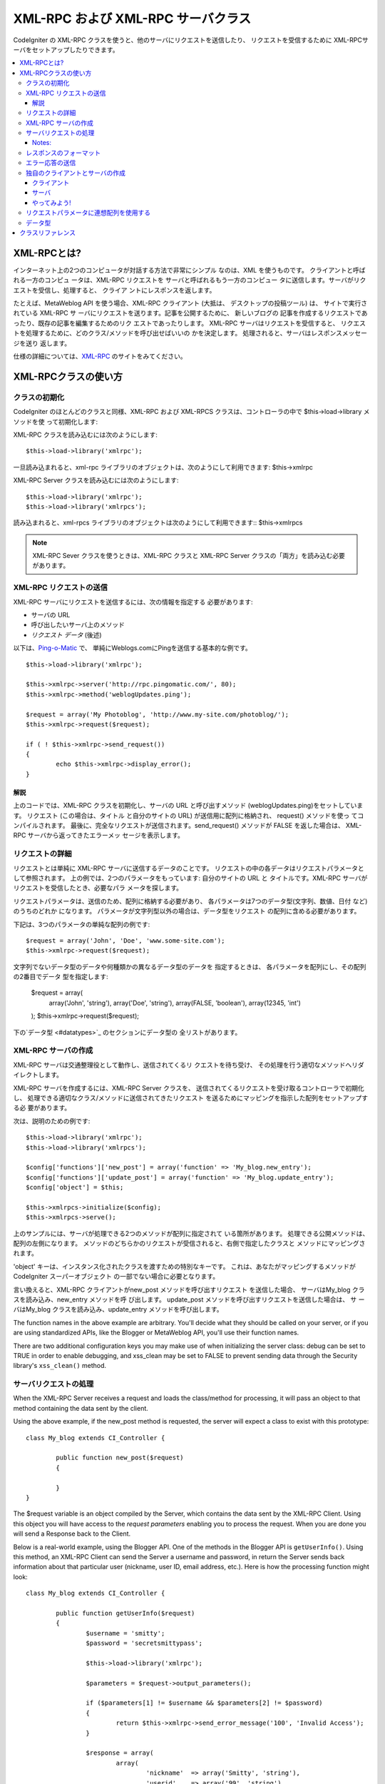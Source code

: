 ##################################
XML-RPC および XML-RPC サーバクラス
##################################

CodeIgniter の XML-RPC クラスを使うと、他のサーバにリクエストを送信したり、
リクエストを受信するために XML-RPCサーバをセットアップしたりできます。

.. contents::
  :local:

.. raw:: html

  <div class="custom-index container"></div>

****************
XML-RPCとは?
****************

インターネット上の2つのコンピュータが対話する方法で非常にシンプル
なのは、XML を使うものです。 クライアントと呼ばれる一方のコンピュ
ータは、XML-RPC リクエストを サーバと呼ばれるもう一方のコンピュー
タに送信します。サーバがリクエストを受信し、処理すると、 クライア
ントにレスポンスを返します。

たとえば、MetaWeblog API を使う場合、XML-RPC クライアント (大抵は、
デスクトップの投稿ツール) は、 サイトで実行されている XML-RPC サ
ーバにリクエストを送ります。記事を公開するために、 新しいブログの
記事を作成するリクエストであったり、既存の記事を編集するためのリク
エストであったりします。 XML-RPC サーバはリクエストを受信すると、
リクエストを処理するために、どのクラス/メソッドを呼び出せばいいの
かを決定します。 処理されると、サーバはレスポンスメッセージを送り
返します。

仕様の詳細については、`XML-RPC <http://www.xmlrpc.com/>`_ のサイトをみてください。

***********************
XML-RPCクラスの使い方
***********************

クラスの初期化
======================

CodeIgniter のほとんどのクラスと同様、XML-RPC および XML-RPCS
クラスは、コントローラの中で $this->load->library メソッドを使
って初期化します:

XML-RPC クラスを読み込むには次のようにします::

	$this->load->library('xmlrpc');

一旦読み込まれると、xml-rpc ライブラリのオブジェクトは、次のようにして利用できます:
$this->xmlrpc

XML-RPC Server クラスを読み込むには次のようにします::

	$this->load->library('xmlrpc');
	$this->load->library('xmlrpcs');

読み込まれると、xml-rpcs ライブラリのオブジェクトは次のようにして利用できます::
$this->xmlrpcs

.. note:: XML-RPC Sever クラスを使うときは、XML-RPC クラスと 
	XML-RPC Server クラスの「両方」を読み込む必要があります。

XML-RPC リクエストの送信
========================

XML-RPC サーバにリクエストを送信するには、次の情報を指定する
必要があります:

-  サーバの URL
-  呼び出したいサーバ上のメソッド
-  *リクエスト データ* (後述)

以下は、`Ping-o-Matic <http://pingomatic.com/>`_ で、
単純にWeblogs.comにPingを送信する基本的な例です。

::

	$this->load->library('xmlrpc');

	$this->xmlrpc->server('http://rpc.pingomatic.com/', 80);
	$this->xmlrpc->method('weblogUpdates.ping');

	$request = array('My Photoblog', 'http://www.my-site.com/photoblog/');
	$this->xmlrpc->request($request);

	if ( ! $this->xmlrpc->send_request())
	{
		echo $this->xmlrpc->display_error();
	}

解説
-----------

上のコードでは、XML-RPC クラスを初期化し、サーバの URL と呼び出すメソッド
(weblogUpdates.ping)をセットしています。 リクエスト (この場合は、タイトル
と自分のサイトの URL) が送信用に配列に格納され、 request() メソッドを使っ
てコンパイルされます。 最後に、完全なリクエストが送信されます。send_request() 
メソッドが FALSE を返した場合は、 XML-RPC サーバから返ってきたエラーメッ
セージを表示します。

リクエストの詳細
====================

リクエストとは単純に XML-RPC サーバに送信するデータのことです。 
リクエストの中の各データはリクエストパラメータとして参照されます。
上の例では、2つのパラメータをもっています: 自分のサイトの URL と 
タイトルです。XML-RPC サーバがリクエストを受信したとき、必要なパラ
メータを探します。

リクエストパラメータは、送信のため、配列に格納する必要があり、 
各パラメータは7つのデータ型(文字列、数値、日付 など) のうちのどれか
になります。 パラメータが文字列型以外の場合は、データ型をリクエスト
の配列に含める必要があります。

下記は、3つのパラメータの単純な配列の例です::

	$request = array('John', 'Doe', 'www.some-site.com');
	$this->xmlrpc->request($request);

文字列でないデータ型のデータや何種類かの異なるデータ型のデータを
指定するときは、 各パラメータを配列にし、その配列の2番目でデータ
型を指定します:

	$request = array(
		array('John', 'string'),
		array('Doe', 'string'),
		array(FALSE, 'boolean'),
		array(12345, 'int')
	); 
	$this->xmlrpc->request($request);

下の`データ型 <#datatypes>`_ のセクションにデータ型の
全リストがあります。 

XML-RPC サーバの作成
==========================

XML-RPC サーバは交通整理役として動作し、送信されてくるリ
クエストを待ち受け、 その処理を行う適切なメソッドへリダ
イレクトします。

XML-RPC サーバを作成するには、XML-RPC Server クラスを、 
送信されてくるリクエストを受け取るコントローラで初期化し、 
処理できる適切なクラス/メソッドに送信されてきたリクエスト
を送るためにマッピングを指示した配列をセットアップする必
要があります。

次は、説明のための例です::

	$this->load->library('xmlrpc');
	$this->load->library('xmlrpcs');

	$config['functions']['new_post'] = array('function' => 'My_blog.new_entry');
	$config['functions']['update_post'] = array('function' => 'My_blog.update_entry');
	$config['object'] = $this;

	$this->xmlrpcs->initialize($config);
	$this->xmlrpcs->serve();

上のサンプルには、サーバが処理できる2つのメソッドが配列に指定されて
いる箇所があります。 処理できる公開メソッドは、配列の左側になります。
メソッドのどちらかのリクエストが受信されると、右側で指定したクラスと
メソッドにマッピングされます。

'object' キーは、インスタンス化されたクラスを渡すための特別なキーです。
これは、あなたがマッピングするメソッドが CodeIgniter スーパーオブジェクト
の一部でない場合に必要となります。

言い換えると、XML-RPC クライアントがnew_post メソッドを呼び出すリクエスト
を送信した場合、 サーバはMy_blog クラスを読み込み、new_entry メソッドを呼
び出します。 update_post メソッドを呼び出すリクエストを送信した場合は、 サ
ーバはMy_blog クラスを読み込み、update_entry メソッドを呼び出します。

The function names in the above example are arbitrary. You'll decide
what they should be called on your server, or if you are using
standardized APIs, like the Blogger or MetaWeblog API, you'll use their
function names.

There are two additional configuration keys you may make use of when
initializing the server class: debug can be set to TRUE in order to
enable debugging, and xss_clean may be set to FALSE to prevent sending
data through the Security library's ``xss_clean()`` method.

サーバリクエストの処理
==========================

When the XML-RPC Server receives a request and loads the class/method
for processing, it will pass an object to that method containing the
data sent by the client.

Using the above example, if the new_post method is requested, the
server will expect a class to exist with this prototype::

	class My_blog extends CI_Controller {

		public function new_post($request)
		{

		}
	}

The $request variable is an object compiled by the Server, which
contains the data sent by the XML-RPC Client. Using this object you will
have access to the *request parameters* enabling you to process the
request. When you are done you will send a Response back to the Client.

Below is a real-world example, using the Blogger API. One of the methods
in the Blogger API is ``getUserInfo()``. Using this method, an XML-RPC
Client can send the Server a username and password, in return the Server
sends back information about that particular user (nickname, user ID,
email address, etc.). Here is how the processing function might look::

	class My_blog extends CI_Controller {

		public function getUserInfo($request)
		{
			$username = 'smitty';
			$password = 'secretsmittypass';

			$this->load->library('xmlrpc');

			$parameters = $request->output_parameters();

			if ($parameters[1] != $username && $parameters[2] != $password)
			{
				return $this->xmlrpc->send_error_message('100', 'Invalid Access');
			}

			$response = array(
				array(
					'nickname'  => array('Smitty', 'string'),
					'userid'    => array('99', 'string'),
					'url'       => array('http://yoursite.com', 'string'),
					'email'     => array('jsmith@yoursite.com', 'string'),
					'lastname'  => array('Smith', 'string'),
					'firstname' => array('John', 'string')
				),
	                         'struct'
			);

			return $this->xmlrpc->send_response($response);
		}
	}

Notes:
------

The ``output_parameters()`` method retrieves an indexed array
corresponding to the request parameters sent by the client. In the above
example, the output parameters will be the username and password.

If the username and password sent by the client were not valid, and
error message is returned using ``send_error_message()``.

If the operation was successful, the client will be sent back a response
array containing the user's info.

レスポンスのフォーマット
=====================

Similar to *Requests*, *Responses* must be formatted as an array.
However, unlike requests, a response is an array **that contains a
single item**. This item can be an array with several additional arrays,
but there can be only one primary array index. In other words, the basic
prototype is this::

	$response = array('Response data', 'array');

Responses, however, usually contain multiple pieces of information. In
order to accomplish this we must put the response into its own array so
that the primary array continues to contain a single piece of data.
Here's an example showing how this might be accomplished::

	$response = array(
		array(
			'first_name' => array('John', 'string'),
			'last_name' => array('Doe', 'string'),
			'member_id' => array(123435, 'int'),
			'todo_list' => array(array('clean house', 'call mom', 'water plants'), 'array'),
		),
		'struct'
	);

Notice that the above array is formatted as a struct. This is the most
common data type for responses.

As with Requests, a response can be one of the seven data types listed
in the `Data Types <#datatypes>`_ section.

エラー応答の送信
=========================

If you need to send the client an error response you will use the
following::

	return $this->xmlrpc->send_error_message('123', 'Requested data not available');

The first parameter is the error number while the second parameter is
the error message.

独自のクライアントとサーバの作成
===================================

To help you understand everything we've covered thus far, let's create a
couple controllers that act as XML-RPC Client and Server. You'll use the
Client to send a request to the Server and receive a response.

クライアント
----------

Using a text editor, create a controller called Xmlrpc_client.php. In
it, place this code and save it to your application/controllers/
folder::

	<?php

	class Xmlrpc_client extends CI_Controller {

		public function index()
		{
			$this->load->helper('url');
			$server_url = site_url('xmlrpc_server');

			$this->load->library('xmlrpc');

			$this->xmlrpc->server($server_url, 80);
			$this->xmlrpc->method('Greetings');

			$request = array('How is it going?');
			$this->xmlrpc->request($request);

			if ( ! $this->xmlrpc->send_request())
			{
				echo $this->xmlrpc->display_error();
			}
			else
			{
				echo '<pre>';
				print_r($this->xmlrpc->display_response());
				echo '</pre>';
			}
		}
	}
	?>

.. note:: In the above code we are using a "url helper". You can find more
	information in the :doc:`Helpers Functions <../general/helpers>` page.

サーバ
----------

Using a text editor, create a controller called Xmlrpc_server.php. In
it, place this code and save it to your application/controllers/
folder::

	<?php

	class Xmlrpc_server extends CI_Controller {

		public function index()
		{
			$this->load->library('xmlrpc');
			$this->load->library('xmlrpcs');

			$config['functions']['Greetings'] = array('function' => 'Xmlrpc_server.process');

			$this->xmlrpcs->initialize($config);
			$this->xmlrpcs->serve();
		}


		public function process($request)
		{
			$parameters = $request->output_parameters();

			$response = array(
				array(
					'you_said'  => $parameters[0],
					'i_respond' => 'Not bad at all.'
				),
				'struct'
			);

			return $this->xmlrpc->send_response($response);
		}
	}


やってみよう!
-------

Now visit the your site using a URL similar to this::

	example.com/index.php/xmlrpc_client/

You should now see the message you sent to the server, and its response
back to you.

The client you created sends a message ("How's is going?") to the
server, along with a request for the "Greetings" method. The Server
receives the request and maps it to the ``process()`` method, where a
response is sent back.

リクエストパラメータに連想配列を使用する
===============================================

If you wish to use an associative array in your method parameters you
will need to use a struct datatype::

	$request = array(
		array(
			// Param 0
			array('name' => 'John'),
			'struct'
		),
		array(
			// Param 1
			array(
				'size' => 'large',
				'shape'=>'round'
			),
			'struct'
		)
	);

	$this->xmlrpc->request($request);

You can retrieve the associative array when processing the request in
the Server.

::

	$parameters = $request->output_parameters();
	$name = $parameters[0]['name'];
	$size = $parameters[1]['size'];
	$shape = $parameters[1]['shape'];

データ型
==========

According to the `XML-RPC spec <http://www.xmlrpc.com/spec>`_ there are
seven types of values that you can send via XML-RPC:

-  *int* or *i4*
-  *boolean*
-  *string*
-  *double*
-  *dateTime.iso8601*
-  *base64*
-  *struct* (contains array of values)
-  *array* (contains array of values)

***************
クラスリファレンス
***************

.. class:: CI_Xmlrpc

	.. method:: initialize([$config = array()])

		:param	array	$config: Configuration data
		:rtype:	void

		Initializes the XML-RPC library. Accepts an associative array containing your settings.

	.. method:: server($url[, $port = 80[, $proxy = FALSE[, $proxy_port = 8080]]])

		:param	string	$url: XML-RPC server URL
		:param	int	$port: Server port
		:param	string	$proxy: Optional proxy
		:param	int	$proxy_port: Proxy listening port
		:rtype:	void

		Sets the URL and port number of the server to which a request is to be sent::

			$this->xmlrpc->server('http://www.sometimes.com/pings.php', 80);

		Basic HTTP authentication is also supported, simply add it to the server URL::

			$this->xmlrpc->server('http://user:pass@localhost/', 80);

	.. method:: timeout($seconds = 5)

		:param	int	$seconds: Timeout in seconds
		:rtype:	void

		Set a time out period (in seconds) after which the request will be canceled::

			$this->xmlrpc->timeout(6);

	.. method:: method($function)

		:param	string	$function: Method name
		:rtype:	void

		Sets the method that will be requested from the XML-RPC server::

			$this->xmlrpc->method('method');

		Where method is the name of the method.

	.. method:: request($incoming)

		:param	array	$incoming: Request data
		:rtype:	void

		Takes an array of data and builds request to be sent to XML-RPC server::

			$request = array(array('My Photoblog', 'string'), 'http://www.yoursite.com/photoblog/');
			$this->xmlrpc->request($request);

	.. method:: send_request()

		:returns:	TRUE on success, FALSE on failure
		:rtype:	bool

		The request sending method. Returns boolean TRUE or FALSE based on success for failure, enabling it to be used conditionally.

	.. method set_debug($flag = TRUE)

		:param	bool	$flag: Debug status flag
		:rtype:	void

		Enables or disables debugging, which will display a variety of information and error data helpful during development.

	.. method:: display_error()

		:returns:	Error message string
		:rtype:	string

		Returns an error message as a string if your request failed for some reason.
		::

			echo $this->xmlrpc->display_error();

	.. method:: display_response()

		:returns:	Response
		:rtype:	mixed

		Returns the response from the remote server once request is received. The response will typically be an associative array.
		::

			$this->xmlrpc->display_response();

	.. method:: send_error_message($number, $message)

		:param	int	$number: Error number
		:param	string	$message: Error message
		:returns:	XML_RPC_Response instance
		:rtype:	XML_RPC_Response

		This method lets you send an error message from your server to the client.
		First parameter is the error number while the second parameter is the error message.
		::

			return $this->xmlrpc->send_error_message(123, 'Requested data not available');

	.. method send_response($response)

		:param	array	$response: Response data
		:returns:	XML_RPC_Response instance
		:rtype:	XML_RPC_Response

		Lets you send the response from your server to the client. An array of valid data values must be sent with this method.
		::

			$response = array(
				array(
					'flerror' => array(FALSE, 'boolean'),
					'message' => "Thanks for the ping!"
				),
				'struct'
			);

			return $this->xmlrpc->send_response($response);
